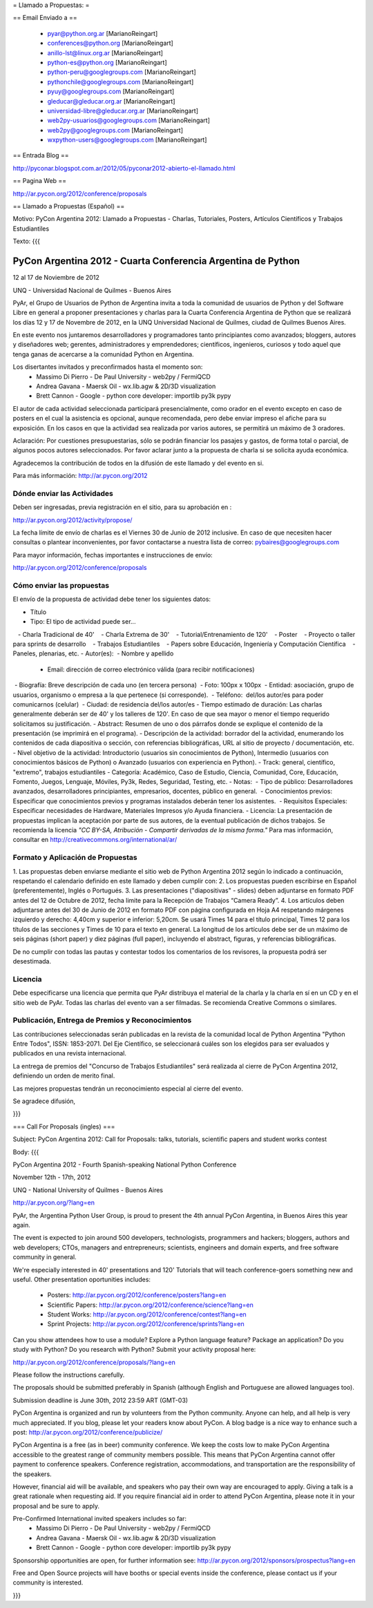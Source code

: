 = Llamado a Propuestas: =

== Email Enviado a ==

 * pyar@python.org.ar [MarianoReingart]
 * conferences@python.org [MarianoReingart]
 * anillo-lst@linux.org.ar [MarianoReingart]
 * python-es@python.org [MarianoReingart]
 * python-peru@googlegroups.com [MarianoReingart]
 * pythonchile@googlegroups.com [MarianoReingart]
 * pyuy@googlegroups.com [MarianoReingart]
 * gleducar@gleducar.org.ar [MarianoReingart]
 * universidad-libre@gleducar.org.ar [MarianoReingart]
 * web2py-usuarios@googlegroups.com [MarianoReingart]
 * web2py@googlegroups.com [MarianoReingart]
 * wxpython-users@googlegroups.com [MarianoReingart]

== Entrada Blog ==

http://pyconar.blogspot.com.ar/2012/05/pyconar2012-abierto-el-llamado.html

== Pagina Web ==

http://ar.pycon.org/2012/conference/proposals

== Llamado a Propuestas (Español) ==

Motivo: PyCon Argentina 2012: Llamado a Propuestas - Charlas, Tutoriales, Posters, Artículos Científicos y Trabajos  Estudiantiles

Texto:
{{{

PyCon Argentina 2012 - Cuarta Conferencia Argentina de Python
=============================================================

12 al 17 de Noviembre de 2012

UNQ - Universidad Nacional de Quilmes - Buenos Aires

PyAr, el Grupo de Usuarios de Python de Argentina invita a toda la
comunidad de usuarios de Python y del Software Libre en general a
proponer presentaciones y charlas para la Cuarta Conferencia Argentina
de Python que se realizará los días 12 y 17 de Novembre de 2012, en la
UNQ Universidad Nacional de Quilmes, ciudad de Quilmes Buenos Aires.

En este evento nos juntaremos desarrolladores y programadores tanto
principiantes como avanzados; bloggers, autores y diseñadores web;
gerentes, administradores y emprendedores; científicos, ingenieros,
curiosos y todo aquel que tenga ganas de acercarse a la comunidad
Python en Argentina.

Los disertantes invitados y preconfirmados hasta el momento son: 
 * Massimo Di Pierro - De Paul University - web2py / FermiQCD
 * Andrea Gavana - Maersk Oil - wx.lib.agw & 2D/3D visualization
 * Brett Cannon - Google - python core developer: importlib py3k pypy

El autor de cada actividad seleccionada participará presencialmente,
como orador en el evento excepto en caso de posters en el cual la
asistencia es opcional, aunque recomendada, pero debe enviar impreso
el afiche para su exposición. En los casos en que la actividad sea
realizada por varios autores, se permitirá un máximo de 3 oradores.

Aclaración: Por cuestiones presupuestarias, sólo se podrán financiar
los pasajes y gastos, de forma total o parcial, de algunos pocos
autores seleccionados. Por favor aclarar junto a la propuesta de
charla si se solicita ayuda económica.

Agradecemos la contribución de todos en la difusión de este llamado y
del evento en si.

Para más información: http://ar.pycon.org/2012


Dónde enviar las Actividades
-----------------------------------------

Deben ser ingresadas, previa registración en el sitio, para su aprobación en :

http://ar.pycon.org/2012/activity/propose/

La fecha límite de envío de charlas es el Viernes 30 de Junio de 2012
inclusive. En caso de que necesiten hacer consultas o plantear
inconvenientes, por favor contactarse a nuestra lista de correo:
pybaires@googlegroups.com

Para mayor información, fechas importantes e instrucciones de envío:

http://ar.pycon.org/2012/conference/proposals

Cómo enviar las propuestas
----------------------------------------

El envío de la propuesta de actividad debe tener los siguientes datos:

- Título
- Tipo: El tipo de actividad puede ser...
   - Charla Tradicional de 40'
   - Charla Extrema de 30'
   - Tutorial/Entrenamiento de 120'
   - Poster
   - Proyecto o taller para sprints de desarrollo
   - Trabajos Estudiantiles
   - Papers sobre Educación, Ingeniería y Computación Científica
   - Paneles, plenarias, etc.
- Autor(es):
 - Nombre y apellido
 - Email: dirección de correo electrónico válida (para recibir notificaciones)
 - Biografía: Breve descripción de cada uno (en tercera persona)
 - Foto: 100px x 100px
 - Entidad: asociación, grupo de usuarios, organismo o empresa a la
que pertenece (si corresponde).
 - Teléfono:  del/los autor/es para poder comunicarnos (celular)
 - Ciudad: de residencia del/los autor/es
- Tiempo estimado de duración: Las charlas generalmente deberán ser de
40' y los talleres de 120'. En caso de que sea mayor o menor el tiempo
requerido solicitamos su justificación.
- Abstract: Resumen de uno o dos párrafos donde se explique el contenido de la presentación (se imprimirá en el programa).
- Descripción de la actividad: borrador del la actividad, enumerando los contenidos de cada diapositiva o sección, con referencias bibliográficas, URL al sitio de proyecto / documentación, etc.
- Nivel objetivo de la actividad: Introductorio (usuarios sin
conocimientos de Python), Intermedio (usuarios con conocimientos
básicos de Python) o Avanzado (usuarios con experiencia en Python).
- Track: general, científico, "extremo", trabajos estudiantiles
- Categoría: Académico, Caso de Estudio, Ciencia, Comunidad, Core,
Educación, Fomento, Juegos, Lenguaje, Móviles, Py3k, Redes, Seguridad,
Testing, etc.
- Notas:
 - Tipo de público: Desarrolladores avanzados, desarrolladores
principiantes, empresarios, docentes, público en general.
 - Conocimientos previos: Especificar que conocimientos previos y
programas instalados deberán tener los asistentes.
 - Requisitos Especiales: Especificar necesidades de Hardware,
Materiales Impresos y/o Ayuda financiera.
- Licencia: La presentación de propuestas implican la aceptación por
parte de sus autores, de la eventual publicación de dichos trabajos.
Se recomienda la licencia *"CC BY-SA, Atribución - Compartir derivadas
de la misma forma."* Para mas información, consultar en
http://creativecommons.org/international/ar/


Formato y Aplicación de Propuestas
----------------------------------------------------

1. Las propuestas deben enviarse mediante el sitio web de Python
Argentina 2012 según lo indicado a continuación, respetando el
calendario definido en este llamado y deben cumplir con:
2. Los propuestas pueden escribirse en Español (preferentemente),
Inglés o Portugués.
3. Las presentaciones ("diapositivas" - slides) deben adjuntarse en
formato PDF antes del 12 de Octubre de 2012, fecha limite para la
Recepción de Trabajos “Camera Ready”.
4. Los artículos deben adjuntarse antes del 30 de Junio de 2012 en
formato PDF con página configurada en Hoja A4 respetando márgenes
izquierdo y derecho: 4,40cm y superior e inferior: 5,20cm. Se usará
Times 14 para el título principal, Times 12 para los títulos de las
secciones y Times de 10 para el texto en general. La longitud de los
artículos debe ser de un máximo de seis páginas (short paper) y diez
páginas (full paper), incluyendo el abstract, figuras, y referencias
bibliográficas.

De no cumplir con todas las pautas y contestar todos los comentarios
de los revisores, la propuesta podrá ser desestimada.

Licencia
------------

Debe especificarse una licencia que permita que PyAr distribuya el
material de la charla y la charla en sí en un CD y en el sitio web de
PyAr. Todas las charlas del evento van a ser filmadas. Se recomienda
Creative Commons o similares.

Publicación, Entrega de Premios y Reconocimientos
---------------------------------------------------------------------------

Las contribuciones seleccionadas serán publicadas en la revista de la
comunidad local de Python Argentina "Python Entre Todos", ISSN:
1853-2071.
Del Eje Científico, se seleccionará cuáles son los elegidos para ser
evaluados y publicados en una revista internacional.

La entrega de premios del "Concurso de Trabajos Estudiantiles" será
realizada al cierre de PyCon Argentina 2012, definiendo un orden de
merito final.

Las mejores propuestas tendrán un reconocimiento especial al cierre del evento.


Se agradece difusión,


}}}


=== Call For Proposals (ingles) ===

Subject: PyCon Argentina 2012: Call for Proposals: talks, tutorials, scientific papers and student works contest

Body:
{{{

PyCon Argentina 2012 - Fourth Spanish-speaking National Python Conference 

November 12th - 17th, 2012

UNQ - National University of Quilmes - Buenos Aires

http://ar.pycon.org/?lang=en


PyAr, the Argentina Python User Group, is proud to present the 4th annual PyCon Argentina, in Buenos Aires this year again.

The event is expected to join around 500 developers, technologists, programmers and hackers; bloggers, authors and web developers; CTOs, managers and entrepreneurs; scientists, engineers and domain experts, and free software community in general.

We're especially interested in 40' presentations and 120' Tutorials that will teach conference-goers something new and useful. 
Other presentation oportunities includes:

 * Posters: http://ar.pycon.org/2012/conference/posters?lang=en
 * Scientific Papers: http://ar.pycon.org/2012/conference/science?lang=en
 * Student Works: http://ar.pycon.org/2012/conference/contest?lang=en
 * Sprint Projects: http://ar.pycon.org/2012/conference/sprints?lang=en


Can you show attendees how to use a module? Explore a Python language feature? Package an application? 
Do you study with Python? Do you research with Python?
Submit your activity proposal here: 

http://ar.pycon.org/2012/conference/proposals/?lang=en 

Please follow the instructions carefully.

The proposals should be submitted preferably in Spanish (although English and Portuguese are allowed languages too). 

Submission deadline is June 30th, 2012 23:59 ART (GMT-03)

PyCon Argentina is organized and run by volunteers from the Python community. 
Anyone can help, and all help is very much appreciated. 
If you blog, please let your readers know about PyCon. 
A blog badge is a nice way to enhance such a post: http://ar.pycon.org/2012/conference/publicize/

PyCon Argentina is a free (as in beer) community conference. 
We keep the costs low to make PyCon Argentina accessible to the greatest range of community members possible. 
This means that PyCon Argentina cannot offer payment to conference speakers. 
Conference registration, accommodations, and transportation are the responsibility of the speakers.

However, financial aid will be available, and speakers who pay their own way are encouraged to apply. 
Giving a talk is a great rationale when requesting aid. 
If you require financial aid in order to attend PyCon Argentina, please note it in your proposal and be sure to apply.

Pre-Confirmed International invited speakers includes so far: 
 * Massimo Di Pierro - De Paul University - web2py / FermiQCD
 * Andrea Gavana - Maersk Oil - wx.lib.agw & 2D/3D visualization
 * Brett Cannon - Google - python core developer: importlib py3k pypy

Sponsorship opportunities are open, for further information see:
http://ar.pycon.org/2012/sponsors/prospectus?lang=en

Free and Open Source projects will have booths or special events inside the conference, please contact us if your community is interested.

}}}
